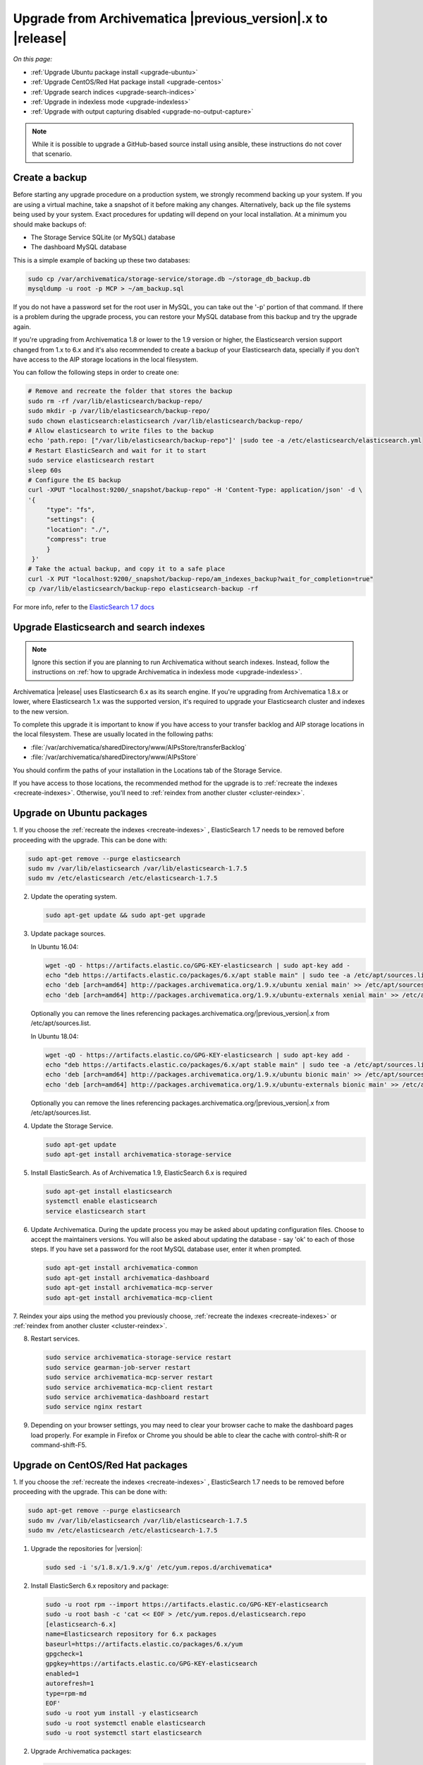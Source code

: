 .. _upgrade:

============================================================
Upgrade from Archivematica |previous_version|.x to |release|
============================================================

*On this page:*

* :ref:`Upgrade Ubuntu package install <upgrade-ubuntu>`
* :ref:`Upgrade CentOS/Red Hat package install <upgrade-centos>`
* :ref:`Upgrade search indices <upgrade-search-indices>`
* :ref:`Upgrade in indexless mode <upgrade-indexless>`
* :ref:`Upgrade with output capturing disabled <upgrade-no-output-capture>`

.. note::

   While it is possible to upgrade a GitHub-based source install using ansible,
   these instructions do not cover that scenario.

.. _create-backup:

Create a backup
---------------

Before starting any upgrade procedure on a production system, we strongly
recommend backing up your system. If you are using a virtual machine, take a
snapshot of it before making any changes. Alternatively, back up the file
systems being used by your system. Exact procedures for updating will depend on
your local installation. At a minimum you should make backups of:

* The Storage Service SQLite (or MySQL) database
* The dashboard MySQL database

This is a simple example of backing up these two databases:

.. code:: bash

   sudo cp /var/archivematica/storage-service/storage.db ~/storage_db_backup.db
   mysqldump -u root -p MCP > ~/am_backup.sql

If you do not have a password set for the root user in MySQL, you can take out
the '-p' portion of that command. If there is a problem during the upgrade
process, you can restore your MySQL database from this backup and try the
upgrade again.

If you're upgrading from Archivematica 1.8 or lower to the 1.9 version or
higher, the Elasticsearch version support changed from 1.x to 6.x and it's
also recommended to create a backup of your Elasticsearch data, specially if
you don't have access to the AIP storage locations in the local filesystem. 

You can follow the following steps in order to create one:

.. code:: bash

    # Remove and recreate the folder that stores the backup
    sudo rm -rf /var/lib/elasticsearch/backup-repo/
    sudo mkdir -p /var/lib/elasticsearch/backup-repo/
    sudo chown elasticsearch:elasticsearch /var/lib/elasticsearch/backup-repo/
    # Allow elasticsearch to write files to the backup
    echo 'path.repo: ["/var/lib/elasticsearch/backup-repo"]' |sudo tee -a /etc/elasticsearch/elasticsearch.yml
    # Restart ElasticSearch and wait for it to start
    sudo service elasticsearch restart
    sleep 60s
    # Configure the ES backup
    curl -XPUT "localhost:9200/_snapshot/backup-repo" -H 'Content-Type: application/json' -d \
    '{
         "type": "fs",
         "settings": {
         "location": "./",
         "compress": true
         }
     }'
    # Take the actual backup, and copy it to a safe place
    curl -X PUT "localhost:9200/_snapshot/backup-repo/am_indexes_backup?wait_for_completion=true"
    cp /var/lib/elasticsearch/backup-repo elasticsearch-backup -rf



For more info, refer to the `ElasticSearch 1.7 docs <https://www.elastic.co/guide/en/elasticsearch/reference/1.7/modules-snapshots.html>`_

.. _upgrade-search-indices:

Upgrade Elasticsearch and search indexes
----------------------------------------

.. note::

   Ignore this section if you are planning to run Archivematica without search
   indexes. Instead, follow the instructions on :ref:`how to upgrade
   Archivematica in indexless mode <upgrade-indexless>`.

Archivematica |release| uses Elasticsearch 6.x as its search engine. If you're
upgrading from Archivematica 1.8.x or lower, where Elasticsearch 1.x was the
supported version, it's required to upgrade your Elasticsearch cluster and
indexes to the new version.

To complete this upgrade it is important to know if you have access to your
transfer backlog and AIP storage locations in the local filesystem.
These are usually located in the following paths:

* :file:`/var/archivematica/sharedDirectory/www/AIPsStore/transferBacklog`
* :file:`/var/archivematica/sharedDirectory/www/AIPsStore`

You should confirm the paths of your installation in the Locations tab of the
Storage Service.

If you have access to those locations, the recommended method for the upgrade is
to :ref:`recreate the indexes <recreate-indexes>`. Otherwise, you'll need to
:ref:`reindex from another cluster <cluster-reindex>`.


.. _upgrade-ubuntu:

Upgrade on Ubuntu packages
--------------------------

1. If you choose the :ref:`recreate the indexes <recreate-indexes>` , ElasticSearch 1.7 
needs to be removed before proceeding with the upgrade. This can be done with:

.. code:: bash

   sudo apt-get remove --purge elasticsearch
   sudo mv /var/lib/elasticsearch /var/lib/elasticsearch-1.7.5
   sudo mv /etc/elasticsearch /etc/elasticsearch-1.7.5

2. Update the operating system.

   .. code:: bash

      sudo apt-get update && sudo apt-get upgrade

3. Update package sources.

   In Ubuntu 16.04:

   .. code:: bash

      wget -qO - https://artifacts.elastic.co/GPG-KEY-elasticsearch | sudo apt-key add -
      echo "deb https://artifacts.elastic.co/packages/6.x/apt stable main" | sudo tee -a /etc/apt/sources.list.d/elastic-6.x.list
      echo 'deb [arch=amd64] http://packages.archivematica.org/1.9.x/ubuntu xenial main' >> /etc/apt/sources.list
      echo 'deb [arch=amd64] http://packages.archivematica.org/1.9.x/ubuntu-externals xenial main' >> /etc/apt/sources.list

   Optionally you can remove the lines referencing
   packages.archivematica.org/|previous_version|.x from /etc/apt/sources.list.

   In Ubuntu 18.04:

   .. code:: bash

      wget -qO - https://artifacts.elastic.co/GPG-KEY-elasticsearch | sudo apt-key add -
      echo "deb https://artifacts.elastic.co/packages/6.x/apt stable main" | sudo tee -a /etc/apt/sources.list.d/elastic-6.x.list
      echo 'deb [arch=amd64] http://packages.archivematica.org/1.9.x/ubuntu bionic main' >> /etc/apt/sources.list
      echo 'deb [arch=amd64] http://packages.archivematica.org/1.9.x/ubuntu-externals bionic main' >> /etc/apt/sources.list

   Optionally you can remove the lines referencing
   packages.archivematica.org/|previous_version|.x from /etc/apt/sources.list.

4. Update the Storage Service.

   .. code:: bash

      sudo apt-get update
      sudo apt-get install archivematica-storage-service

5. Install ElasticSearch. As of Archivematica 1.9, ElasticSearch 6.x is 
   required

   .. code:: bash

      sudo apt-get install elasticsearch
      systemctl enable elasticsearch
      service elasticsearch start

6. Update Archivematica. During the update process you may be asked about
   updating configuration files. Choose to accept the maintainers versions. You
   will also be asked about updating the database - say 'ok' to each of those
   steps. If you have set a password for the root MySQL database user, enter it
   when prompted. 

   .. code:: bash

      sudo apt-get install archivematica-common
      sudo apt-get install archivematica-dashboard
      sudo apt-get install archivematica-mcp-server
      sudo apt-get install archivematica-mcp-client


7. Reindex your aips using the method you previously choose,  :ref:`recreate the indexes <recreate-indexes>` or
:ref:`reindex from another cluster <cluster-reindex>`.

8. Restart services.

   .. code:: bash

      sudo service archivematica-storage-service restart
      sudo service gearman-job-server restart
      sudo service archivematica-mcp-server restart
      sudo service archivematica-mcp-client restart 
      sudo service archivematica-dashboard restart
      sudo service nginx restart

9. Depending on your browser settings, you may need to clear your browser cache
   to make the dashboard pages load properly. For example in Firefox or Chrome
   you should be able to clear the cache with control-shift-R or
   command-shift-F5.

.. _upgrade-centos:

Upgrade on CentOS/Red Hat packages
----------------------------------

1. If you choose the :ref:`recreate the indexes <recreate-indexes>` , ElasticSearch 1.7 
needs to be removed before proceeding with the upgrade. This can be done with:

.. code:: bash

   sudo apt-get remove --purge elasticsearch
   sudo mv /var/lib/elasticsearch /var/lib/elasticsearch-1.7.5
   sudo mv /etc/elasticsearch /etc/elasticsearch-1.7.5

1. Upgrade the repositories for |version|:

   .. code:: bash

    sudo sed -i 's/1.8.x/1.9.x/g' /etc/yum.repos.d/archivematica*

2. Install ElasticSerch 6.x repository and package:

   .. code:: bash

    sudo -u root rpm --import https://artifacts.elastic.co/GPG-KEY-elasticsearch
    sudo -u root bash -c 'cat << EOF > /etc/yum.repos.d/elasticsearch.repo
    [elasticsearch-6.x]
    name=Elasticsearch repository for 6.x packages
    baseurl=https://artifacts.elastic.co/packages/6.x/yum
    gpgcheck=1
    gpgkey=https://artifacts.elastic.co/GPG-KEY-elasticsearch
    enabled=1
    autorefresh=1
    type=rpm-md
    EOF'
    sudo -u root yum install -y elasticsearch
    sudo -u root systemctl enable elasticsearch
    sudo -u root systemctl start elasticsearch

2. Upgrade Archivematica packages:

   .. code:: bash

      sudo yum update

3. Once the new packages are installed, upgrade the databases for both
   Archivematica and the Storage Service. This can be done with:

   .. code:: bash

      sudo -u archivematica bash -c " \
          set -a -e -x
          source /etc/default/archivematica-dashboard || \
              source /etc/sysconfig/archivematica-dashboard \
                  || (echo 'Environment file not found'; exit 1)
          cd /usr/share/archivematica/dashboard
          /usr/share/archivematica/virtualenvs/archivematica-dashboard/bin/python manage.py migrate --no-input
      ";

      sudo -u archivematica bash -c " \
          set -a -e -x
          source /etc/default/archivematica-storage-service || \
              source /etc/sysconfig/archivematica-storage-service \
                  || (echo 'Environment file not found'; exit 1)
          cd /usr/lib/archivematica/storage-service
          /usr/share/archivematica/virtualenvs/archivematica-storage-service/bin/python manage.py migrate
      ";


4. Reindex your aips using the method you previously choose,  :ref:`recreate the indexes <recreate-indexes>` or
:ref:`reindex from another cluster <cluster-reindex>`.

5. Restart the Archivematica related services, and continue using the system:

   .. code:: bash

      sudo systemctl restart archivematica-storage-service
      sudo systemctl restart archivematica-dashboard
      sudo systemctl restart archivematica-mcp-client
      sudo systemctl restart archivematica-mcp-server

6. Depending on your browser settings, you may need to clear your browser cache
   to make the dashboard pages load properly. For example in Firefox or Chrome
   you should be able to clear the cache with control-shift-R or
   command-shift-F5.


.. _upgrade-ansible:

Upgrade on Vagrant / Ansible
----------------------------

This upgrade method will work with Vagrant machines, but also
with cloud based virtual machines, or phisical servers.

1. Connect to your Vagrant machine or server
    
    .. code:: bash

      vagrant ssh # Or ssh <your user>@<host> 

2. Remove ElasticSearch 1.7 as explained in <TODO: link to previous commands>

3. Install Ansible

    .. code:: bash

      sudo pip install ansible

4. Checkout the deployment repo:

   .. code:: bash

      git clone https://github.com/artefactual/deploy-pub.git

5. Go into the appropiate playbook folder, and install the needed roles

   .. _ubuntu-16.04:

   Ubuntu 16.04 (Xenial):

   .. code:: bash

      cd deploy-pub/playbooks/archivematica-xenial
      ansible-galaxy install -f -p roles/ -r requirements.yml

   .. _ubuntu-18.04:

   Ubuntu 18.04 (Bionic):

   .. code:: bash

      cd deploy-pub/playbooks/archivematica-bionic
      ansible-galaxy install -f -p roles/ -r requirements.yml

   .. _centos-7:

   Centos 7:

   .. code:: bash

      cd deploy-pub/playbooks/archivematica-centos7
      ansible-galaxy install -f -p roles/ -r requirements.yml

All the following steps should be run from the respective playbook folder
 for your operating system.

6. Verify that the vars-singlenode.yml has the appropiate contents for elasticsearch and
archivematica, or update it with your own

7. Create a hosts file.

   .. code:: bash

    echo 'am-local   ansible_connection=local' > hosts

8. Upgrade Archivematica running

   .. code:: bash

    ansible-playbook -i hosts singlenode.yml --tags=elasticsearch,archivematica-src

9. Reindex your aips using the method you previously choose,  :ref:`recreate the indexes <recreate-indexes>` or
:ref:`reindex from another cluster <cluster-reindex>`.

.. _recreate-indexes:

Recreate indexes
^^^^^^^^^^^^^^^^

Using this method, the indexes will be recreated with the new mappings and
settings and will be populated from the files and database information. This
will allow you to upgrade the Elasticsearch instance to 6.x without having to
manage the 1.x indexes' data. Run the following commands:

* :ref:`Rebuild AIPs indexes <aip-indexes>`
* :ref:`Rebuild Transfers indexes <transfer-indexes>`

.. note::
   Please notice, the execution of this command may take a long time for big
   AIP and Transfer Backlog storage locations, especially if the AIPs are stored
   compressed, or using a third party service. If that is your case, you may want to try the
   :ref:`reindex from another cluster method <cluster-reindex>`, below.

.. _cluster-reindex:

Reindex from another cluster
^^^^^^^^^^^^^^^^^^^^^^^^^^^^

If you don't have access to the AIP and/or transfer backlog locations, this
method will allow you to upgrade the existing Elasticsearch indexes to the new
version. However, it will require you to setup and configure two Elasticsearch
instances, one using the 1.x version with the existing data and the other
using the 6.x version to hold the new indexes. Archivematica includes a command
to perform this reindex process, which requires a few considerations before its
execution:

#. The ``archivematica_src_elasticsearch_server`` configuration attribute must
   be set to the ES 6.x instance URL.
#. Archivematica must have access to both ES instances:

   #. External access must be enabled in the ES instances if they are not in the
      same machine as Archivematica.
   #. The command accepts basic authentication parameters to connect to the ES 1.x
      instance.
   #. The ``archivematica_src_elasticsearch_host`` configuration attribute
      accepts RFC-1738 formatted URLs (e.g.: ``https://user:secret@host:443``).

#. The ES 1.x host has to be white-listed in the ES 6.x "elasticsearch.yaml"
   configuration file (e.g.: reindex.remote.whitelist: "host:9200").
#. The command requires the ES 1.x instance URL (including protocol and port)
   as the first argument, two optional parameters for basic authentication and two other
   optional parameters to set the timeout for both connections and the chunk
   size for each request.

Execution example:

.. code:: bash

   sudo -u archivematica bash -c " \
       set -a -e -x
       source /etc/default/archivematica-dashboard || \
           source /etc/sysconfig/archivematica-dashboard \
               || (echo 'Environment file not found'; exit 1)
       cd /usr/share/archivematica/dashboard
       /usr/share/archivematica/virtualenvs/archivematica-dashboard/bin/python \
           manage.py reindex_from_remote_cluster \
               https://192.168.168.196:9200 -u test -p 1234 -t 30 -s 10
   ";

.. note::
   For a more detailed instructions about how to run the upgrade with both
   Elasticsearch instances running in the same machine `visit our Wiki`_.

   Verify that you hve a working ElasticSearch 1.7 instance with all your data
   before you start the upgrade!

.. _upgrade-indexless:

Upgrade in indexless mode
-------------------------

As of Archivematica 1.7, Archivematica can be run in indexless mode; that is,
without Elasticsearch. Installing Archivematica without Elasticsearch, or with
limited Elasticsearch functionality, means reduced consumption of compute
resources and lower operational complexity. By setting the
``archivematica_src_search_enabled`` configuration attribute, administrators can
define how many things Elasticsearch is indexing, if any. This can impact
searching across several different dashboard pages.

1. Upgrade your existing Archivematica pipeline following the instructions
   above.

2. Modify the relevant systemd EnvironmentFile files by adding lines that set
   the relevant environment variables to ``false``.

   If you are using Ubuntu, run the following commands.

   .. code:: bash

      sudo sh -c 'echo "ARCHIVEMATICA_DASHBOARD_DASHBOARD_SEARCH_ENABLED=false" >> /etc/default/archivematica-dashboard'
      sudo sh -c 'echo "ARCHIVEMATICA_MCPSERVER_MCPSERVER_SEARCH_ENABLED=false" >> /etc/default/archivematica-mcp-server'
      sudo sh -c 'echo "ARCHIVEMATICA_MCPCLIENT_MCPCLIENT_SEARCH_ENABLED=false" >> /etc/default/archivematica-mcp-client'

   If you are using CentOS, run the following commands.

   .. code:: bash

      sudo sh -c 'echo "ARCHIVEMATICA_DASHBOARD_DASHBOARD_SEARCH_ENABLED=false" >> /etc/sysconfig/archivematica-dashboard'
      sudo sh -c 'echo "ARCHIVEMATICA_MCPSERVER_MCPSERVER_SEARCH_ENABLED=false" >> /etc/sysconfig/archivematica-mcp-server'
      sudo sh -c 'echo "ARCHIVEMATICA_MCPCLIENT_MCPCLIENT_SEARCH_ENABLED=false" >> /etc/sysconfig/archivematica-mcp-client'

3. Restart services.

   If you are using Ubuntu, run the following commands.

   .. code:: bash

      sudo service archivematica-dashboard restart
      sudo service archivematica-mcp-client restart
      sudo service archivematica-mcp-server restart

   If you are using CentOS, run the following commands.

   .. code:: bash

      sudo -u root systemctl restart archivematica-dashboard
      sudo -u root systemctl restart archivematica-mcp-client
      sudo -u root systemctl restart archivematica-mcp-server

4. If you had previously installed and started the Elasticsearch service, you
   can turn it off now.

   .. code:: bash

      sudo -u root systemctl stop elasticsearch
      sudo -u root systemctl disable elasticsearch

.. _upgrade-no-output-capture:

Upgrade with output capturing disabled
--------------------------------------

As of Archivematica 1.7.1, output capturing can be disabled at upgrade or at
any other time. This means the stdout and stderr from preservation tasks are
not captured, which can result in a performane improvement. See the
`Task output capturing configuration <task-output-capturing-admin>` page for
more details. In order to disable output capturing, set the
``ARCHIVEMATICA_MCPCLIENT_MCPCLIENT_CAPTURE_CLIENT_SCRIPT_OUTPUT`` environment
variable to ``false`` and restart the MCP Client process(es). Consult the
installation instructions for your deployment method for more details on how to
set environment variables and restart Archivematica processes.


:ref:`Back to the top <upgrade>`

.. _`known issue with pip`: https://bugs.launchpad.net/ubuntu/+source/python-pip/+bug/1658844
.. _`visit our Wiki`: https://wiki.archivematica.org/Update_ElasticSearch

